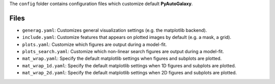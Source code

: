 The ``config`` folder contains configuration files which customize default **PyAutoGalaxy**.

Files
-----

- ``generag.yaml``: Customizes general visualization settings (e.g. the matplotlib backend).
- ``include.yaml``: Customize features that appears on plotted images by default (e.g. a mask, a grid).
- ``plots.yaml``: Customize which figures are output during a model-fit.
- ``plots_search.yaml``: Customize which non-linear search figures are output during a model-fit.
- ``mat_wrap.yaml``: Specify the default matplotlib settings when figures and subplots are plotted.
- ``mat_wrap_1d.yaml``: Specify the default matplotlib settings when 1D figures and subplots are plotted.
- ``mat_wrap_2d.yaml``: Specify the default matplotlib settings when 2D figures and subplots are plotted.